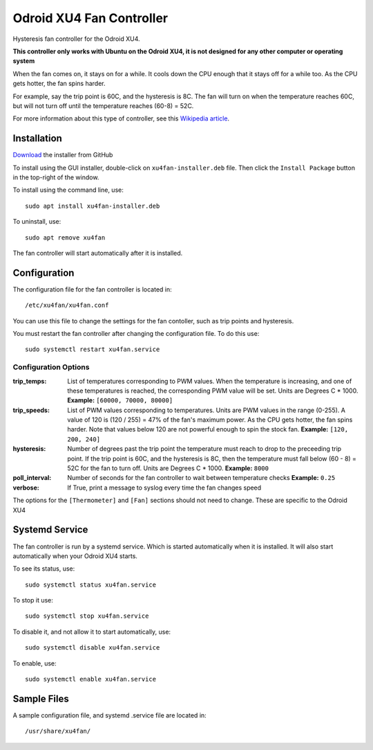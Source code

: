 ===========================
 Odroid XU4 Fan Controller
===========================

Hysteresis fan controller for the Odroid XU4.

**This controller only works with Ubuntu on the Odroid XU4, it is not designed for any other computer or operating system**

When the fan comes on, it stays on for a while. It cools down the CPU enough that it stays off for a while too. As the CPU gets hotter, the fan spins harder.

For example, say the trip point is 60C, and the hysteresis is 8C. The fan will turn on when the temperature reaches 60C, but will not turn off until the temperature reaches (60-8) = 52C.

For more information about this type of controller, see this `Wikipedia article <https://en.wikipedia.org/wiki/Bang%E2%80%93bang_control>`_.

Installation
============

`Download <https://github.com/lbseale/odroid-fan/raw/master/xu4fan-installer.deb>`_ the installer from GitHub

To install using the GUI installer, double-click on ``xu4fan-installer.deb`` file. Then click the ``Install Package`` button in the top-right of the window.

To install using the command line, use::

  sudo apt install xu4fan-installer.deb

To uninstall, use::

  sudo apt remove xu4fan
  
The fan controller will start automatically after it is installed. 
  
Configuration
=============

The configuration file for the fan controller is located in::

  /etc/xu4fan/xu4fan.conf

You can use this file to change the settings for the fan contoller, such as trip points and hysteresis.

You must restart the fan controller after changing the configuration file. To do this use::

  sudo systemctl restart xu4fan.service

Configuration Options
---------------------

:trip_temps: List of temperatures corresponding to PWM values.
   When the temperature is increasing, and one of these temperatures is reached,
   the corresponding PWM value will be set.
   Units are Degrees C * 1000. 
   **Example:** ``[60000, 70000, 80000]``
:trip_speeds: List of PWM values corresponding to temperatures.
   Units are PWM values in the range (0-255). A value of 120 is (120 / 255) = 47% of the fan's maximum power. 
   As the CPU gets hotter, the fan spins harder. Note that values below 120 are not powerful enough to spin the stock fan.
   **Example:** ``[120, 200, 240]``
:hysteresis: Number of degrees past the trip point the temperature must reach
   to drop to the preceeding trip point. If the trip point is 60C, and the hysteresis
   is 8C, then the temperature must fall below (60 - 8) = 52C for the fan to turn off.
   Units are Degrees C * 1000. 
   **Example:** ``8000``
:poll_interval: Number of seconds for the fan controller to wait between temperature checks
   **Example:** ``0.25``
:verbose: If True, print a message to syslog every time the fan changes speed

The options for the ``[Thermometer]`` and ``[Fan]`` sections should not need to change. 
These are specific to the Odroid XU4

Systemd Service
===============

The fan controller is run by a systemd service. Which is started automatically when it is installed. It will also start automatically when your Odroid XU4 starts.

To see its status, use::

  sudo systemctl status xu4fan.service

To stop it use::

  sudo systemctl stop xu4fan.service

To disable it, and not allow it to start automatically, use::

  sudo systemctl disable xu4fan.service

To enable, use::

  sudo systemctl enable xu4fan.service

Sample Files
============

A sample configuration file, and systemd .service file are located in::

  /usr/share/xu4fan/
